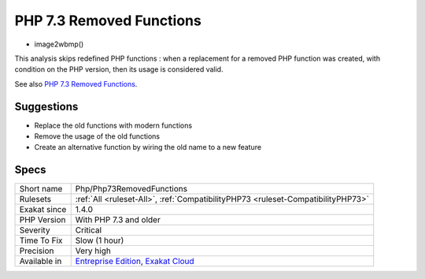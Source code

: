 .. _php-php73removedfunctions:

.. _php-7.3-removed-functions:

PHP 7.3 Removed Functions
+++++++++++++++++++++++++

.. meta\:\:
	:description:
		PHP 7.3 Removed Functions: The following PHP native functions were removed in PHP 7.
	:twitter:card: summary_large_image
	:twitter:site: @exakat
	:twitter:title: PHP 7.3 Removed Functions
	:twitter:description: PHP 7.3 Removed Functions: The following PHP native functions were removed in PHP 7
	:twitter:creator: @exakat
	:twitter:image:src: https://www.exakat.io/wp-content/uploads/2020/06/logo-exakat.png
	:og:image: https://www.exakat.io/wp-content/uploads/2020/06/logo-exakat.png
	:og:title: PHP 7.3 Removed Functions
	:og:type: article
	:og:description: The following PHP native functions were removed in PHP 7
	:og:url: https://php-tips.readthedocs.io/en/latest/tips/Php/Php73RemovedFunctions.html
	:og:locale: en
  The following PHP native functions were removed in PHP 7.3.

* image2wbmp()

This analysis skips redefined PHP functions : when a replacement for a removed PHP function was created, with condition on the PHP version, then its usage is considered valid.

See also `PHP 7.3 Removed Functions <https://www.php.net/manual/en/migration73.incompatible.php#migration73.incompatible.removed-functions>`_.


Suggestions
___________

* Replace the old functions with modern functions
* Remove the usage of the old functions
* Create an alternative function by wiring the old name to a new feature




Specs
_____

+--------------+-------------------------------------------------------------------------------------------------------------------------+
| Short name   | Php/Php73RemovedFunctions                                                                                               |
+--------------+-------------------------------------------------------------------------------------------------------------------------+
| Rulesets     | :ref:`All <ruleset-All>`, :ref:`CompatibilityPHP73 <ruleset-CompatibilityPHP73>`                                        |
+--------------+-------------------------------------------------------------------------------------------------------------------------+
| Exakat since | 1.4.0                                                                                                                   |
+--------------+-------------------------------------------------------------------------------------------------------------------------+
| PHP Version  | With PHP 7.3 and older                                                                                                  |
+--------------+-------------------------------------------------------------------------------------------------------------------------+
| Severity     | Critical                                                                                                                |
+--------------+-------------------------------------------------------------------------------------------------------------------------+
| Time To Fix  | Slow (1 hour)                                                                                                           |
+--------------+-------------------------------------------------------------------------------------------------------------------------+
| Precision    | Very high                                                                                                               |
+--------------+-------------------------------------------------------------------------------------------------------------------------+
| Available in | `Entreprise Edition <https://www.exakat.io/entreprise-edition>`_, `Exakat Cloud <https://www.exakat.io/exakat-cloud/>`_ |
+--------------+-------------------------------------------------------------------------------------------------------------------------+


